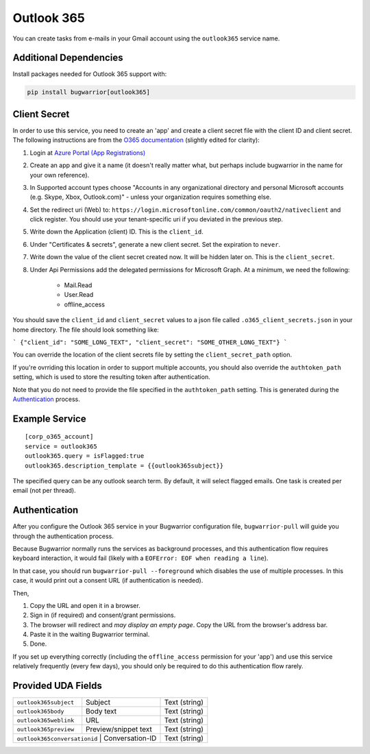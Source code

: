 Outlook 365
===========

You can create tasks from e-mails in your Gmail account using the
``outlook365`` service name.

Additional Dependencies
-----------------------

Install packages needed for Outlook 365 support with:

.. code:: bash

   pip install bugwarrior[outlook365]

Client Secret
-------------

In order to use this service, you need to create an 'app' and create a client
secret file with the client ID and client secret. The following instructions
are from the `O365 documentation`_ (slightly edited for clarity):

#. Login at `Azure Portal (App Registrations)`_
#. Create an app and give it a name (it doesn't really matter what, but
   perhaps include bugwarrior in the name for your own reference).
#. In Supported account types choose "Accounts in any organizational directory
   and personal Microsoft accounts (e.g. Skype, Xbox, Outlook.com)" - unless
   your organization requires something else.
#. Set the redirect uri (Web) to:
   ``https://login.microsoftonline.com/common/oauth2/nativeclient`` and click
   register. You should use your tenant-specific uri if you deviated in the
   previous step.
#. Write down the Application (client) ID. This is the ``client_id``.
#. Under "Certificates & secrets", generate a new client secret. Set the
   expiration to ``never``.
#. Write down the value of the client secret created now. It will be hidden
   later on. This is the ``client_secret``.
#. Under Api Permissions add the delegated permissions for Microsoft Graph. At
   a minimum, we need the following:
      * Mail.Read
      * User.Read
      * offline_access

You should save the ``client_id`` and ``client_secret`` values to a json file
called ``.o365_client_secrets.json`` in your home directory. The file should
look something like:

```
{"client_id": "SOME_LONG_TEXT", "client_secret": "SOME_OTHER_LONG_TEXT"}
```

You can override the location of the client secrets file by setting the
``client_secret_path`` option.

If you're ovrriding this location in order to support multiple accounts, you
should also override the ``authtoken_path`` setting, which is used to store
the resulting token after authentication.

Note that you do not need to provide the file specified in the
``authtoken_path`` setting. This is generated during the Authentication_
process.


.. _O365 documentation: https://pypi.org/project/O365/#authentication

.. _Azure Portal (App Registrations): https://portal.azure.com/#blade/Microsoft_AAD_RegisteredApps/ApplicationsListBlade


Example Service
---------------

::

    [corp_o365_account]
    service = outlook365
    outlook365.query = isFlagged:true
    outlook365.description_template = {{outlook365subject}}

The specified query can be any outlook search term. By default, it will select
flagged emails. One task is created per email (not per thread).


Authentication
--------------

After you configure the Outlook 365 service in your Bugwarrior configuration
file, ``bugwarrior-pull`` will guide you through the authentication process.

Because Bugwarrior normally runs the services as background processes, and
this authentication flow requires keyboard interaction, it would fail (likely
with a ``EOFError: EOF when reading a line``).

In that case, you should run ``bugwarrior-pull --foreground`` which disables
the use of multiple processes. In this case, it would print out a consent URL
(if authentication is needed).

Then,

#. Copy the URL and open it in a browser.
#. Sign in (if required) and consent/grant permissions.
#. The browser will redirect and *may display an empty page*. Copy the URL
   from the browser's address bar.
#. Paste it in the waiting Bugwarrior terminal.
#. Done.

If you set up everything correctly (including the ``offline_access``
permission for your 'app') and use this service relatively frequently (every
few days), you should only be required to do this authentication flow rarely.


Provided UDA Fields
-------------------

+------------------------------+-----------------------+---------------+
| ``outlook365subject``        | Subject               | Text (string) |
+------------------------------+-----------------------+---------------+
| ``outlook365body``           | Body text             | Text (string) |
+------------------------------+-----------------------+---------------+
| ``outlook365weblink``        | URL                   | Text (string) |
+------------------------------+-----------------------+---------------+
| ``outlook365preview``        | Preview/snippet text  | Text (string) |
+------------------------------+-----------------------+---------------+
| ``outlook365conversationid`` | Conversation-ID       | Text (string) |
+---------------------+--------------------------------+---------------+
